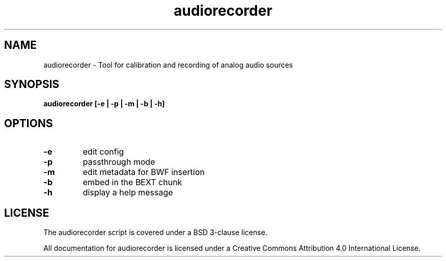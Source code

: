 .TH audiorecorder 1 "github.com/amiaopensource/audiorecorder" "2017\-10\-18" "AMIA Open Source"
.SH NAME
audiorecorder - Tool for calibration and recording of analog audio sources
.SH SYNOPSIS
.B audiorecorder [-e | -p | -m | -b | -h]
.SH OPTIONS
.TP
.B -e
edit config
.TP
.B -p
passthrough mode
.TP
.B -m
edit metadata for BWF insertion
.TP
.B -b
embed in the BEXT chunk
.TP
.B -h
display a help message
.SH LICENSE
The audiorecorder script is covered under a BSD 3-clause license.

All documentation for audiorecorder is licensed under a Creative Commons Attribution 4.0 International License.
